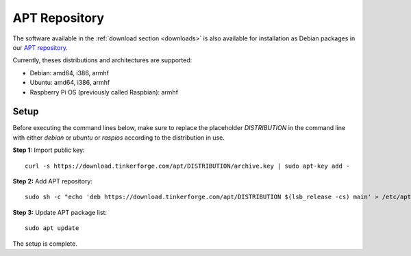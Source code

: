 
.. _apt_repository:

APT Repository
==============

The software available in the :ref:`download section <downloads>` is also available
for installation as Debian packages in our `APT repository <https://download.tinkerforge.com/apt/>`__.

Currently, theses distributions and architectures are supported:

* Debian: amd64, i386, armhf
* Ubuntu: amd64, i386, armhf
* Raspberry Pi OS (previously called Raspbian): armhf

Setup
-----

Before executing the command lines below, make sure to replace the placeholder
`DISTRIBUTION` in the command line with either `debian` or `ubuntu` or `raspios`
according to the distribution in use.

**Step 1:** Import public key::

 curl -s https://download.tinkerforge.com/apt/DISTRIBUTION/archive.key | sudo apt-key add -

**Step 2:** Add APT repository::

 sudo sh -c "echo 'deb https://download.tinkerforge.com/apt/DISTRIBUTION $(lsb_release -cs) main' > /etc/apt/sources.list.d/tinkerforge.list"

**Step 3:** Update APT package list::

 sudo apt update

The setup is complete.
